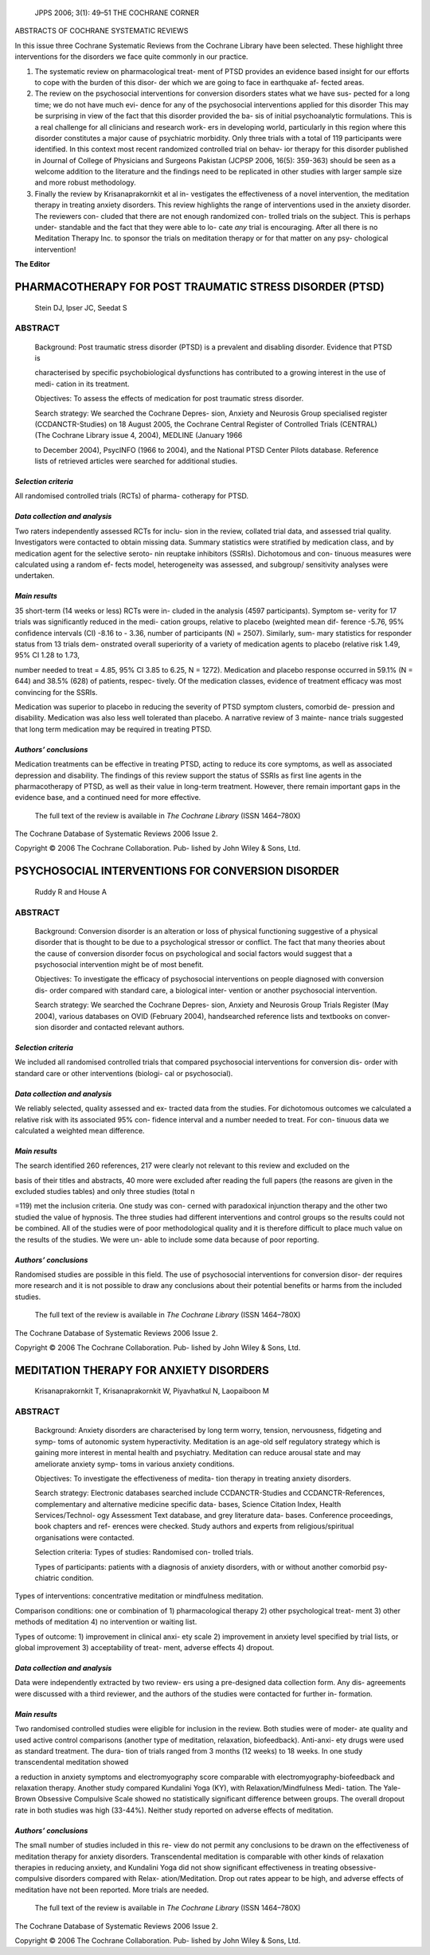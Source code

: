    JPPS 2006; 3(1): 49–51 THE COCHRANE CORNER

ABSTRACTS OF COCHRANE SYSTEMATIC REVIEWS

In this issue three Cochrane Systematic Reviews from the Cochrane
Library have been selected. These highlight three interventions for the
disorders we face quite commonly in our practice.

1. The systematic review on pharmacological treat- ment of PTSD provides
   an evidence based insight for our efforts to cope with the burden of
   this disor- der which we are going to face in earthquake af- fected
   areas.

2. The review on the psychosocial interventions for conversion disorders
   states what we have sus- pected for a long time; we do not have much
   evi- dence for any of the psychosocial interventions applied for this
   disorder This may be surprising in view of the fact that this
   disorder provided the ba- sis of initial psychoanalytic formulations.
   This is a real challenge for all clinicians and research work- ers in
   developing world, particularly in this region where this disorder
   constitutes a major cause of psychiatric morbidity. Only three trials
   with a total of 119 participants were identified. In this context
   most recent randomized controlled trial on behav- ior therapy for
   this disorder published in Journal of College of Physicians and
   Surgeons Pakistan (JCPSP 2006, 16(5): 359-363) should be seen as a
   welcome addition to the literature and the findings need to be
   replicated in other studies with larger sample size and more robust
   methodology.

3. Finally the review by Krisanaprakornkit et al in- vestigates the
   effectiveness of a novel intervention, the meditation therapy in
   treating anxiety disorders. This review highlights the range of
   interventions used in the anxiety disorder. The reviewers con- cluded
   that there are not enough randomized con- trolled trials on the
   subject. This is perhaps under- standable and the fact that they were
   able to lo- cate *any* trial is encouraging. After all there is no
   Meditation Therapy Inc. to sponsor the trials on meditation therapy
   or for that matter on any psy- chological intervention!

**The Editor**

PHARMACOTHERAPY FOR POST TRAUMATIC STRESS DISORDER (PTSD)
=========================================================

   Stein DJ, Ipser JC, Seedat S

ABSTRACT
--------

   Background: Post traumatic stress disorder (PTSD) is a prevalent and
   disabling disorder. Evidence that PTSD is

   characterised by specific psychobiological dysfunctions has
   contributed to a growing interest in the use of medi- cation in its
   treatment.

   Objectives: To assess the effects of medication for post traumatic
   stress disorder.

   Search strategy: We searched the Cochrane Depres- sion, Anxiety and
   Neurosis Group specialised register (CCDANCTR-Studies) on 18 August
   2005, the Cochrane Central Register of Controlled Trials (CENTRAL)
   (The Cochrane Library issue 4, 2004), MEDLINE (January 1966

   to December 2004), PsycINFO (1966 to 2004), and the National PTSD
   Center Pilots database. Reference lists of retrieved articles were
   searched for additional studies.

*Selection criteria*
~~~~~~~~~~~~~~~~~~~~

All randomised controlled trials (RCTs) of pharma- cotherapy for PTSD.

*Data collection and analysis*
~~~~~~~~~~~~~~~~~~~~~~~~~~~~~~

Two raters independently assessed RCTs for inclu- sion in the review,
collated trial data, and assessed trial quality. Investigators were
contacted to obtain missing data. Summary statistics were stratified by
medication class, and by medication agent for the selective seroto- nin
reuptake inhibitors (SSRIs). Dichotomous and con- tinuous measures were
calculated using a random ef- fects model, heterogeneity was assessed,
and subgroup/ sensitivity analyses were undertaken.

*Main results*
~~~~~~~~~~~~~~

35 short-term (14 weeks or less) RCTs were in- cluded in the analysis
(4597 participants). Symptom se- verity for 17 trials was significantly
reduced in the medi- cation groups, relative to placebo (weighted mean
dif- ference -5.76, 95% confidence intervals (CI) -8.16 to - 3.36,
number of participants (N) = 2507). Similarly, sum- mary statistics for
responder status from 13 trials dem- onstrated overall superiority of a
variety of medication agents to placebo (relative risk 1.49, 95% CI 1.28
to 1.73,

number needed to treat = 4.85, 95% CI 3.85 to 6.25, N = 1272).
Medication and placebo response occurred in 59.1% (N = 644) and 38.5%
(628) of patients, respec- tively. Of the medication classes, evidence
of treatment efficacy was most convincing for the SSRIs.

Medication was superior to placebo in reducing the severity of PTSD
symptom clusters, comorbid de- pression and disability. Medication was
also less well tolerated than placebo. A narrative review of 3 mainte-
nance trials suggested that long term medication may be required in
treating PTSD.

*Authors’ conclusions*
~~~~~~~~~~~~~~~~~~~~~~

Medication treatments can be effective in treating PTSD, acting to
reduce its core symptoms, as well as associated depression and
disability. The findings of this review support the status of SSRIs as
first line agents in the pharmacotherapy of PTSD, as well as their value
in long-term treatment. However, there remain important gaps in the
evidence base, and a continued need for more effective.

   The full text of the review is available in *The Cochrane Library*
   (ISSN 1464–780X)

The Cochrane Database of Systematic Reviews 2006 Issue 2.

Copyright © 2006 The Cochrane Collaboration. Pub- lished by John Wiley &
Sons, Ltd.

PSYCHOSOCIAL INTERVENTIONS FOR CONVERSION DISORDER
==================================================

   Ruddy R and House A

.. _abstract-1:

ABSTRACT
--------

   Background: Conversion disorder is an alteration or loss of physical
   functioning suggestive of a physical disorder that is thought to be
   due to a psychological stressor or conflict. The fact that many
   theories about the cause of conversion disorder focus on
   psychological and social factors would suggest that a psychosocial
   intervention might be of most benefit.

   Objectives: To investigate the efficacy of psychosocial interventions
   on people diagnosed with conversion dis- order compared with standard
   care, a biological inter- vention or another psychosocial
   intervention.

   Search strategy: We searched the Cochrane Depres- sion, Anxiety and
   Neurosis Group Trials Register (May 2004), various databases on OVID
   (February 2004), handsearched reference lists and textbooks on
   conver- sion disorder and contacted relevant authors.

.. _selection-criteria-1:

*Selection criteria*
~~~~~~~~~~~~~~~~~~~~

We included all randomised controlled trials that compared psychosocial
interventions for conversion dis- order with standard care or other
interventions (biologi- cal or psychosocial).

.. _data-collection-and-analysis-1:

*Data collection and analysis*
~~~~~~~~~~~~~~~~~~~~~~~~~~~~~~

We reliably selected, quality assessed and ex- tracted data from the
studies. For dichotomous outcomes we calculated a relative risk with its
associated 95% con- fidence interval and a number needed to treat. For
con- tinuous data we calculated a weighted mean difference.

.. _main-results-1:

*Main results*
~~~~~~~~~~~~~~

The search identified 260 references, 217 were clearly not relevant to
this review and excluded on the

basis of their titles and abstracts, 40 more were excluded after reading
the full papers (the reasons are given in the excluded studies tables)
and only three studies (total n

=119) met the inclusion criteria. One study was con- cerned with
paradoxical injunction therapy and the other two studied the value of
hypnosis. The three studies had different interventions and control
groups so the results could not be combined. All of the studies were of
poor methodological quality and it is therefore difficult to place much
value on the results of the studies. We were un- able to include some
data because of poor reporting.

.. _authors-conclusions-1:

*Authors’ conclusions*
~~~~~~~~~~~~~~~~~~~~~~

Randomised studies are possible in this field. The use of psychosocial
interventions for conversion disor- der requires more research and it is
not possible to draw any conclusions about their potential benefits or
harms from the included studies.

   The full text of the review is available in *The Cochrane Library*
   (ISSN 1464–780X)

The Cochrane Database of Systematic Reviews 2006 Issue 2.

Copyright © 2006 The Cochrane Collaboration. Pub- lished by John Wiley &
Sons, Ltd.

MEDITATION THERAPY FOR ANXIETY DISORDERS
========================================

   Krisanaprakornkit T, Krisanaprakornkit W, Piyavhatkul N, Laopaiboon M

.. _abstract-2:

ABSTRACT
--------

   Background: Anxiety disorders are characterised by long term worry,
   tension, nervousness, fidgeting and symp- toms of autonomic system
   hyperactivity. Meditation is an age-old self regulatory strategy
   which is gaining more interest in mental health and psychiatry.
   Meditation can reduce arousal state and may ameliorate anxiety symp-
   toms in various anxiety conditions.

   Objectives: To investigate the effectiveness of medita- tion therapy
   in treating anxiety disorders.

   Search strategy: Electronic databases searched include
   CCDANCTR-Studies and CCDANCTR-References, complementary and
   alternative medicine specific data- bases, Science Citation Index,
   Health Services/Technol- ogy Assessment Text database, and grey
   literature data- bases. Conference proceedings, book chapters and
   ref- erences were checked. Study authors and experts from
   religious/spiritual organisations were contacted.

   Selection criteria: Types of studies: Randomised con- trolled trials.

   Types of participants: patients with a diagnosis of anxiety
   disorders, with or without another comorbid psy- chiatric condition.

Types of interventions: concentrative meditation or mindfulness
meditation.

Comparison conditions: one or combination of 1) pharmacological therapy
2) other psychological treat- ment 3) other methods of meditation 4) no
intervention or waiting list.

Types of outcome: 1) improvement in clinical anxi- ety scale 2)
improvement in anxiety level specified by trial lists, or global
improvement 3) acceptability of treat- ment, adverse effects 4) dropout.

.. _data-collection-and-analysis-2:

*Data collection and analysis*
~~~~~~~~~~~~~~~~~~~~~~~~~~~~~~

Data were independently extracted by two review- ers using a
pre-designed data collection form. Any dis- agreements were discussed
with a third reviewer, and the authors of the studies were contacted for
further in- formation.

.. _main-results-2:

*Main results*
~~~~~~~~~~~~~~

Two randomised controlled studies were eligible for inclusion in the
review. Both studies were of moder- ate quality and used active control
comparisons (another type of meditation, relaxation, biofeedback).
Anti-anxi- ety drugs were used as standard treatment. The dura- tion of
trials ranged from 3 months (12 weeks) to 18 weeks. In one study
transcendental meditation showed

a reduction in anxiety symptoms and electromyography score comparable
with electromyography-biofeedback and relaxation therapy. Another study
compared Kundalini Yoga (KY), with Relaxation/Mindfulness Medi- tation.
The Yale-Brown Obsessive Compulsive Scale showed no statistically
significant difference between groups. The overall dropout rate in both
studies was high (33-44%). Neither study reported on adverse effects of
meditation.

.. _authors-conclusions-2:

*Authors’ conclusions*
~~~~~~~~~~~~~~~~~~~~~~

The small number of studies included in this re- view do not permit any
conclusions to be drawn on the effectiveness of meditation therapy for
anxiety disorders. Transcendental meditation is comparable with other
kinds of relaxation therapies in reducing anxiety, and Kundalini Yoga
did not show significant effectiveness in treating obsessive-compulsive
disorders compared with Relax- ation/Meditation. Drop out rates appear
to be high, and adverse effects of meditation have not been reported.
More trials are needed.

   The full text of the review is available in *The Cochrane Library*
   (ISSN 1464–780X)

The Cochrane Database of Systematic Reviews 2006 Issue 2.

Copyright © 2006 The Cochrane Collaboration. Pub- lished by John Wiley &
Sons, Ltd.
